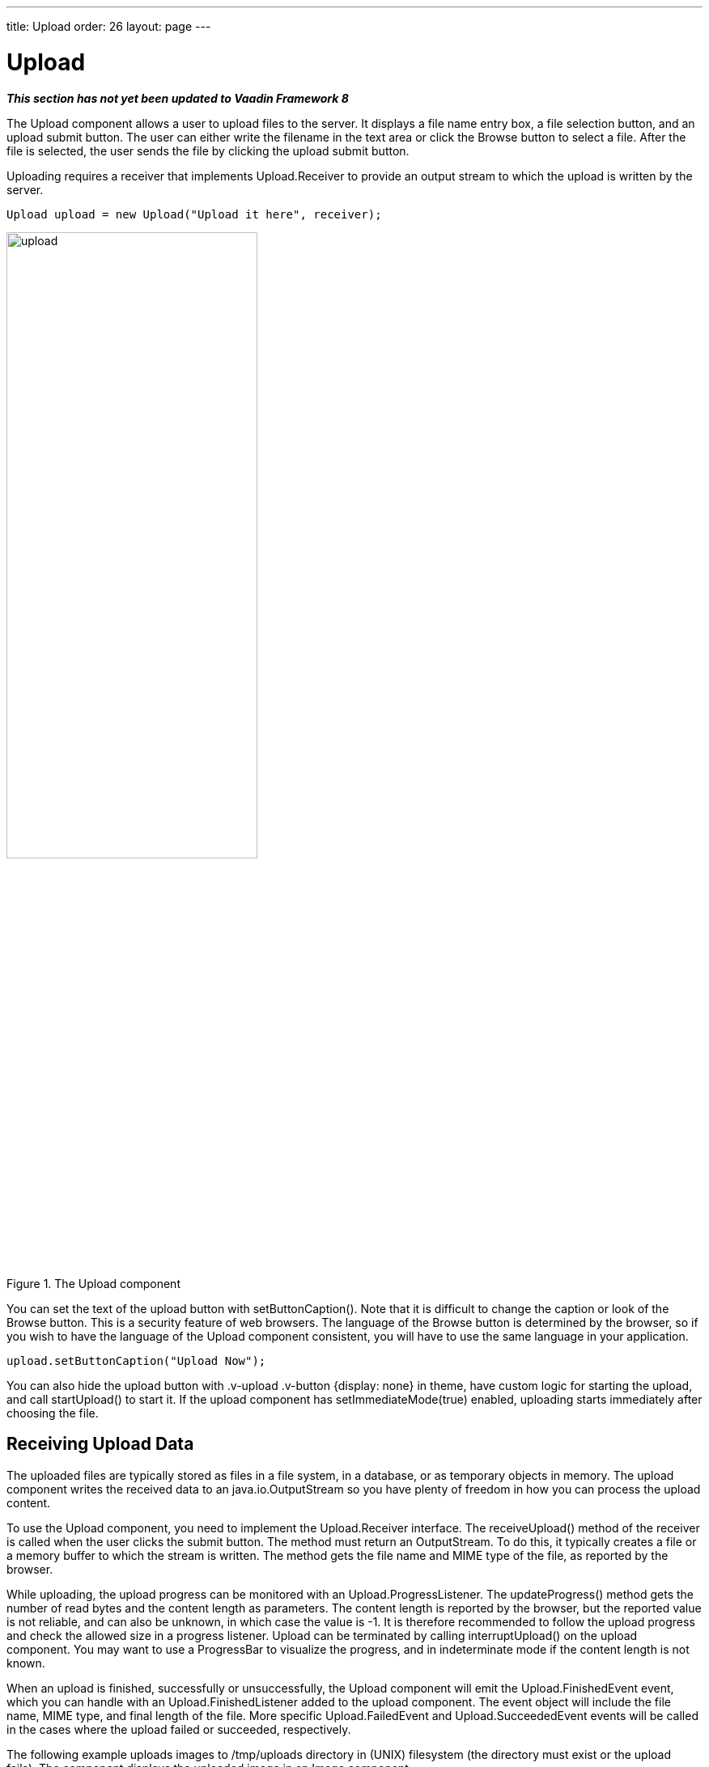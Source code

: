 ---
title: Upload
order: 26
layout: page
---

[[components.upload]]
= [classname]#Upload#

ifdef::web[]
[.sampler]
image:{live-demo-image}[alt="Live Demo", link="http://demo.vaadin.com/sampler/#ui/data-input/other/upload"]
endif::web[]

*_This section has not yet been updated to Vaadin Framework 8_*

The [classname]#Upload# component allows a user to upload files to the server.
It displays a file name entry box, a file selection button, and an upload submit
button. The user can either write the filename in the text area or click the
[guibutton]#Browse# button to select a file. After the file is selected, the
user sends the file by clicking the upload submit button.

Uploading requires a receiver that implements [interfacename]#Upload.Receiver#
to provide an output stream to which the upload is written by the server.

[source, java]
----
Upload upload = new Upload("Upload it here", receiver);
----

[[figure.ui.upload]]
.The [classname]#Upload# component
image::img/upload.png[width=60%, scaledwidth=80%]

You can set the text of the upload button with [methodname]#setButtonCaption()#.
Note that it is difficult to change the caption or look of the
[guibutton]#Browse# button. This is a security feature of web browsers. The
language of the [guibutton]#Browse# button is determined by the browser, so if
you wish to have the language of the [classname]#Upload# component consistent,
you will have to use the same language in your application.

[source, java]
----
upload.setButtonCaption("Upload Now");
----

You can also hide the upload button with [literal]#++.v-upload .v-button
{display: none}++# in theme, have custom logic for starting the upload, and call
[methodname]#startUpload()# to start it. If the upload component has
[methodname]#setImmediateMode(true)# enabled, uploading starts immediately after
choosing the file.

[[components.upload.receiving]]
== Receiving Upload Data

The uploaded files are typically stored as files in a file system, in a
database, or as temporary objects in memory. The upload component writes the
received data to an [classname]#java.io.OutputStream# so you have plenty of
freedom in how you can process the upload content.

To use the [classname]#Upload# component, you need to implement the
[classname]#Upload.Receiver# interface. The [methodname]#receiveUpload()# method
of the receiver is called when the user clicks the submit button. The method
must return an [classname]#OutputStream#. To do this, it typically creates a
file or a memory buffer to which the stream is written. The method gets the file
name and MIME type of the file, as reported by the browser.

While uploading, the upload progress can be monitored with an
[interfacename]#Upload.ProgressListener#. The [methodname]#updateProgress()#
method gets the number of read bytes and the content length as parameters. The
content length is reported by the browser, but the reported value is not
reliable, and can also be unknown, in which case the value is -1. It is
therefore recommended to follow the upload progress and check the allowed size
in a progress listener. Upload can be terminated by calling
[methodname]#interruptUpload()# on the upload component. You may want to use a
[classname]#ProgressBar# to visualize the progress, and in indeterminate mode if
the content length is not known.

When an upload is finished, successfully or unsuccessfully, the
[classname]#Upload# component will emit the [classname]#Upload.FinishedEvent#
event, which you can handle with an [classname]#Upload.FinishedListener# added
to the upload component. The event object will include the file name, MIME type,
and final length of the file. More specific [classname]#Upload.FailedEvent# and
[classname]#Upload.SucceededEvent# events will be called in the cases where the
upload failed or succeeded, respectively.

The following example uploads images to [filename]#/tmp/uploads# directory in
(UNIX) filesystem (the directory must exist or the upload fails). The component
displays the uploaded image in an [classname]#Image# component.

[source, java]
----
// Show uploaded file in this placeholder
final Embedded image = new Embedded("Uploaded Image");
image.setVisible(false);

// Implement both receiver that saves upload in a file and
// listener for successful upload
class ImageUploader implements Receiver, SucceededListener {
    public File file;

    public OutputStream receiveUpload(String filename,
                                      String mimeType) {
        // Create upload stream
        FileOutputStream fos = null; // Stream to write to
        try {
            // Open the file for writing.
            file = new File("/tmp/uploads/" + filename);
            fos = new FileOutputStream(file);
        } catch (final java.io.FileNotFoundException e) {
            new Notification("Could not open file<br/>",
                             e.getMessage(),
                             Notification.Type.ERROR_MESSAGE)
                .show(Page.getCurrent());
            return null;
        }
        return fos; // Return the output stream to write to
    }

    public void uploadSucceeded(SucceededEvent event) {
        // Show the uploaded file in the image viewer
        image.setVisible(true);
        image.setSource(new FileResource(file));
    }
};
ImageUploader receiver = new ImageUploader();

// Create the upload with a caption and set receiver later
Upload upload = new Upload("Upload Image Here", receiver);
upload.setButtonCaption("Start Upload");
upload.addSucceededListener(receiver);

// Put the components in a panel
Panel panel = new Panel("Cool Image Storage");
Layout panelContent = new VerticalLayout();
panelContent.addComponents(upload, image);
panel.setContent(panelContent);
----
See the http://demo.vaadin.com/book-examples-vaadin7/book#component.upload.basic[on-line example, window="_blank"].

Note that the example does not check the type of the uploaded files in any way,
which will cause an error if the content is anything else but an image. The
program also assumes that the MIME type of the file is resolved correctly based
on the file name extension. After uploading an image, the component will look as
shown in <<figure.ui.upload.example>>.

[[figure.ui.upload.example]]
.Image Upload Example
image::img/upload-example.png[width=60%, scaledwidth=80%]

[[components.upload.css]]
== CSS Style Rules


[source, css]
----
.v-upload { }
  .gwt-FileUpload { }
  .v-button { }
    .v-button-wrap { }
      .v-button-caption { }
----

The [classname]#Upload# component has an overall [literal]#++v-upload++# style.
The upload button has the same structure and style as a regular
[classname]#Button# component.
